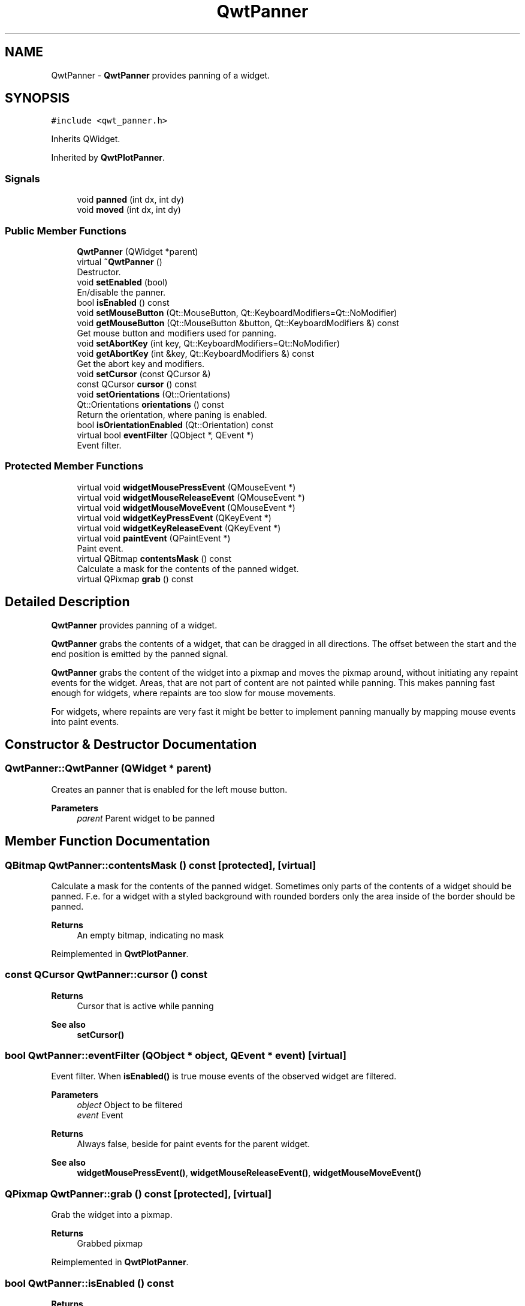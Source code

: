 .TH "QwtPanner" 3 "Mon Dec 28 2020" "Version 6.1.6" "Qwt User's Guide" \" -*- nroff -*-
.ad l
.nh
.SH NAME
QwtPanner \- \fBQwtPanner\fP provides panning of a widget\&.  

.SH SYNOPSIS
.br
.PP
.PP
\fC#include <qwt_panner\&.h>\fP
.PP
Inherits QWidget\&.
.PP
Inherited by \fBQwtPlotPanner\fP\&.
.SS "Signals"

.in +1c
.ti -1c
.RI "void \fBpanned\fP (int dx, int dy)"
.br
.ti -1c
.RI "void \fBmoved\fP (int dx, int dy)"
.br
.in -1c
.SS "Public Member Functions"

.in +1c
.ti -1c
.RI "\fBQwtPanner\fP (QWidget *parent)"
.br
.ti -1c
.RI "virtual \fB~QwtPanner\fP ()"
.br
.RI "Destructor\&. "
.ti -1c
.RI "void \fBsetEnabled\fP (bool)"
.br
.RI "En/disable the panner\&. "
.ti -1c
.RI "bool \fBisEnabled\fP () const"
.br
.ti -1c
.RI "void \fBsetMouseButton\fP (Qt::MouseButton, Qt::KeyboardModifiers=Qt::NoModifier)"
.br
.ti -1c
.RI "void \fBgetMouseButton\fP (Qt::MouseButton &button, Qt::KeyboardModifiers &) const"
.br
.RI "Get mouse button and modifiers used for panning\&. "
.ti -1c
.RI "void \fBsetAbortKey\fP (int key, Qt::KeyboardModifiers=Qt::NoModifier)"
.br
.ti -1c
.RI "void \fBgetAbortKey\fP (int &key, Qt::KeyboardModifiers &) const"
.br
.RI "Get the abort key and modifiers\&. "
.ti -1c
.RI "void \fBsetCursor\fP (const QCursor &)"
.br
.ti -1c
.RI "const QCursor \fBcursor\fP () const"
.br
.ti -1c
.RI "void \fBsetOrientations\fP (Qt::Orientations)"
.br
.ti -1c
.RI "Qt::Orientations \fBorientations\fP () const"
.br
.RI "Return the orientation, where paning is enabled\&. "
.ti -1c
.RI "bool \fBisOrientationEnabled\fP (Qt::Orientation) const"
.br
.ti -1c
.RI "virtual bool \fBeventFilter\fP (QObject *, QEvent *)"
.br
.RI "Event filter\&. "
.in -1c
.SS "Protected Member Functions"

.in +1c
.ti -1c
.RI "virtual void \fBwidgetMousePressEvent\fP (QMouseEvent *)"
.br
.ti -1c
.RI "virtual void \fBwidgetMouseReleaseEvent\fP (QMouseEvent *)"
.br
.ti -1c
.RI "virtual void \fBwidgetMouseMoveEvent\fP (QMouseEvent *)"
.br
.ti -1c
.RI "virtual void \fBwidgetKeyPressEvent\fP (QKeyEvent *)"
.br
.ti -1c
.RI "virtual void \fBwidgetKeyReleaseEvent\fP (QKeyEvent *)"
.br
.ti -1c
.RI "virtual void \fBpaintEvent\fP (QPaintEvent *)"
.br
.RI "Paint event\&. "
.ti -1c
.RI "virtual QBitmap \fBcontentsMask\fP () const"
.br
.RI "Calculate a mask for the contents of the panned widget\&. "
.ti -1c
.RI "virtual QPixmap \fBgrab\fP () const"
.br
.in -1c
.SH "Detailed Description"
.PP 
\fBQwtPanner\fP provides panning of a widget\&. 

\fBQwtPanner\fP grabs the contents of a widget, that can be dragged in all directions\&. The offset between the start and the end position is emitted by the panned signal\&.
.PP
\fBQwtPanner\fP grabs the content of the widget into a pixmap and moves the pixmap around, without initiating any repaint events for the widget\&. Areas, that are not part of content are not painted while panning\&. This makes panning fast enough for widgets, where repaints are too slow for mouse movements\&.
.PP
For widgets, where repaints are very fast it might be better to implement panning manually by mapping mouse events into paint events\&. 
.SH "Constructor & Destructor Documentation"
.PP 
.SS "QwtPanner::QwtPanner (QWidget * parent)"
Creates an panner that is enabled for the left mouse button\&.
.PP
\fBParameters\fP
.RS 4
\fIparent\fP Parent widget to be panned 
.RE
.PP

.SH "Member Function Documentation"
.PP 
.SS "QBitmap QwtPanner::contentsMask () const\fC [protected]\fP, \fC [virtual]\fP"

.PP
Calculate a mask for the contents of the panned widget\&. Sometimes only parts of the contents of a widget should be panned\&. F\&.e\&. for a widget with a styled background with rounded borders only the area inside of the border should be panned\&.
.PP
\fBReturns\fP
.RS 4
An empty bitmap, indicating no mask 
.RE
.PP

.PP
Reimplemented in \fBQwtPlotPanner\fP\&.
.SS "const QCursor QwtPanner::cursor () const"

.PP
\fBReturns\fP
.RS 4
Cursor that is active while panning 
.RE
.PP
\fBSee also\fP
.RS 4
\fBsetCursor()\fP 
.RE
.PP

.SS "bool QwtPanner::eventFilter (QObject * object, QEvent * event)\fC [virtual]\fP"

.PP
Event filter\&. When \fBisEnabled()\fP is true mouse events of the observed widget are filtered\&.
.PP
\fBParameters\fP
.RS 4
\fIobject\fP Object to be filtered 
.br
\fIevent\fP Event
.RE
.PP
\fBReturns\fP
.RS 4
Always false, beside for paint events for the parent widget\&.
.RE
.PP
\fBSee also\fP
.RS 4
\fBwidgetMousePressEvent()\fP, \fBwidgetMouseReleaseEvent()\fP, \fBwidgetMouseMoveEvent()\fP 
.RE
.PP

.SS "QPixmap QwtPanner::grab () const\fC [protected]\fP, \fC [virtual]\fP"
Grab the widget into a pixmap\&. 
.PP
\fBReturns\fP
.RS 4
Grabbed pixmap 
.RE
.PP

.PP
Reimplemented in \fBQwtPlotPanner\fP\&.
.SS "bool QwtPanner::isEnabled () const"

.PP
\fBReturns\fP
.RS 4
true when enabled, false otherwise 
.RE
.PP
\fBSee also\fP
.RS 4
\fBsetEnabled\fP, \fBeventFilter()\fP 
.RE
.PP

.SS "bool QwtPanner::isOrientationEnabled (Qt::Orientation o) const"

.PP
\fBReturns\fP
.RS 4
True if an orientation is enabled 
.RE
.PP
\fBSee also\fP
.RS 4
\fBorientations()\fP, \fBsetOrientations()\fP 
.RE
.PP

.SS "void QwtPanner::moved (int dx, int dy)\fC [signal]\fP"
Signal emitted, while the widget moved, but panning is not finished\&.
.PP
\fBParameters\fP
.RS 4
\fIdx\fP Offset in horizontal direction 
.br
\fIdy\fP Offset in vertical direction 
.RE
.PP

.SS "void QwtPanner::paintEvent (QPaintEvent * event)\fC [protected]\fP, \fC [virtual]\fP"

.PP
Paint event\&. Repaint the grabbed pixmap on its current position and fill the empty spaces by the background of the parent widget\&.
.PP
\fBParameters\fP
.RS 4
\fIevent\fP Paint event 
.RE
.PP

.SS "void QwtPanner::panned (int dx, int dy)\fC [signal]\fP"
Signal emitted, when panning is done
.PP
\fBParameters\fP
.RS 4
\fIdx\fP Offset in horizontal direction 
.br
\fIdy\fP Offset in vertical direction 
.RE
.PP

.SS "void QwtPanner::setAbortKey (int key, Qt::KeyboardModifiers modifiers = \fCQt::NoModifier\fP)"
Change the abort key The defaults are Qt::Key_Escape and Qt::NoModifiers
.PP
\fBParameters\fP
.RS 4
\fIkey\fP Key ( See Qt::Keycode ) 
.br
\fImodifiers\fP Keyboard modifiers 
.RE
.PP

.SS "void QwtPanner::setCursor (const QCursor & cursor)"
Change the cursor, that is active while panning The default is the cursor of the parent widget\&.
.PP
\fBParameters\fP
.RS 4
\fIcursor\fP New cursor
.RE
.PP
\fBSee also\fP
.RS 4
\fBsetCursor()\fP 
.RE
.PP

.SS "void QwtPanner::setEnabled (bool on)"

.PP
En/disable the panner\&. When enabled is true an event filter is installed for the observed widget, otherwise the event filter is removed\&.
.PP
\fBParameters\fP
.RS 4
\fIon\fP true or false 
.RE
.PP
\fBSee also\fP
.RS 4
\fBisEnabled()\fP, \fBeventFilter()\fP 
.RE
.PP

.SS "void QwtPanner::setMouseButton (Qt::MouseButton button, Qt::KeyboardModifiers modifiers = \fCQt::NoModifier\fP)"
Change the mouse button and modifiers used for panning The defaults are Qt::LeftButton and Qt::NoModifier 
.SS "void QwtPanner::setOrientations (Qt::Orientations o)"
Set the orientations, where panning is enabled The default value is in both directions: Qt::Horizontal | Qt::Vertical
.PP
/param o Orientation 
.SS "void QwtPanner::widgetKeyPressEvent (QKeyEvent * keyEvent)\fC [protected]\fP, \fC [virtual]\fP"
Handle a key press event for the observed widget\&.
.PP
\fBParameters\fP
.RS 4
\fIkeyEvent\fP Key event 
.RE
.PP
\fBSee also\fP
.RS 4
\fBeventFilter()\fP, \fBwidgetKeyReleaseEvent()\fP 
.RE
.PP

.SS "void QwtPanner::widgetKeyReleaseEvent (QKeyEvent * keyEvent)\fC [protected]\fP, \fC [virtual]\fP"
Handle a key release event for the observed widget\&.
.PP
\fBParameters\fP
.RS 4
\fIkeyEvent\fP Key event 
.RE
.PP
\fBSee also\fP
.RS 4
\fBeventFilter()\fP, \fBwidgetKeyReleaseEvent()\fP 
.RE
.PP

.SS "void QwtPanner::widgetMouseMoveEvent (QMouseEvent * mouseEvent)\fC [protected]\fP, \fC [virtual]\fP"
Handle a mouse move event for the observed widget\&.
.PP
\fBParameters\fP
.RS 4
\fImouseEvent\fP Mouse event 
.RE
.PP
\fBSee also\fP
.RS 4
\fBeventFilter()\fP, \fBwidgetMousePressEvent()\fP, \fBwidgetMouseReleaseEvent()\fP 
.RE
.PP

.SS "void QwtPanner::widgetMousePressEvent (QMouseEvent * mouseEvent)\fC [protected]\fP, \fC [virtual]\fP"
Handle a mouse press event for the observed widget\&.
.PP
\fBParameters\fP
.RS 4
\fImouseEvent\fP Mouse event 
.RE
.PP
\fBSee also\fP
.RS 4
\fBeventFilter()\fP, \fBwidgetMouseReleaseEvent()\fP, \fBwidgetMouseMoveEvent()\fP, 
.RE
.PP

.SS "void QwtPanner::widgetMouseReleaseEvent (QMouseEvent * mouseEvent)\fC [protected]\fP, \fC [virtual]\fP"
Handle a mouse release event for the observed widget\&.
.PP
\fBParameters\fP
.RS 4
\fImouseEvent\fP Mouse event 
.RE
.PP
\fBSee also\fP
.RS 4
\fBeventFilter()\fP, \fBwidgetMousePressEvent()\fP, \fBwidgetMouseMoveEvent()\fP, 
.RE
.PP


.SH "Author"
.PP 
Generated automatically by Doxygen for Qwt User's Guide from the source code\&.
